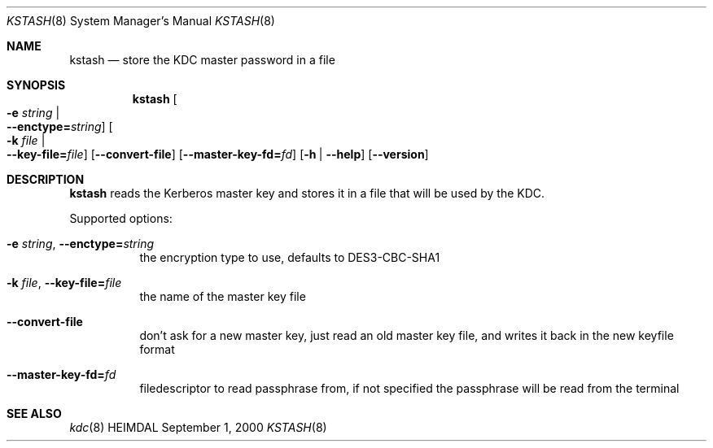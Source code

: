 .\" $Id$
.\"
.Dd September  1, 2000
.Dt KSTASH 8
.Os HEIMDAL
.Sh NAME
.Nm kstash
.Nd "store the KDC master password in a file"
.Sh SYNOPSIS
.Nm
.Oo Fl e Ar string \*(Ba Xo
.Fl -enctype= Ns Ar string Oc
.Xc
.Oo Fl k Ar file \*(Ba Xo
.Fl -key-file= Ns Ar file Oc
.Xc
.Op Fl -convert-file
.Op Fl -master-key-fd= Ns Ar fd
.Op Fl h | Fl -help
.Op Fl -version
.Sh DESCRIPTION
.Nm
reads the Kerberos master key and stores it in a file that will be
used by the KDC.
.Pp
Supported options:
.Bl -tag -width Ds
.It Xo
.Fl e Ar string Ns ,
.Fl -enctype= Ns Ar string
.Xc
the encryption type to use, defaults to DES3-CBC-SHA1
.It Xo
.Fl k Ar file Ns ,
.Fl -key-file= Ns Ar file
.Xc
the name of the master key file
.It Xo
.Fl -convert-file
.Xc
don't ask for a new master key, just read an old master key file, and
writes it back in the new keyfile format
.It Xo
.Fl -master-key-fd= Ns Ar fd
.Xc
filedescriptor to read passphrase from, if not specified the
passphrase will be read from the terminal
.El
.\".Sh ENVIRONMENT
.\".Sh FILES
.\".Sh EXAMPLES
.\".Sh DIAGNOSTICS
.Sh SEE ALSO
.Xr kdc 8
.\".Sh STANDARDS
.\".Sh HISTORY
.\".Sh AUTHORS
.\".Sh BUGS

